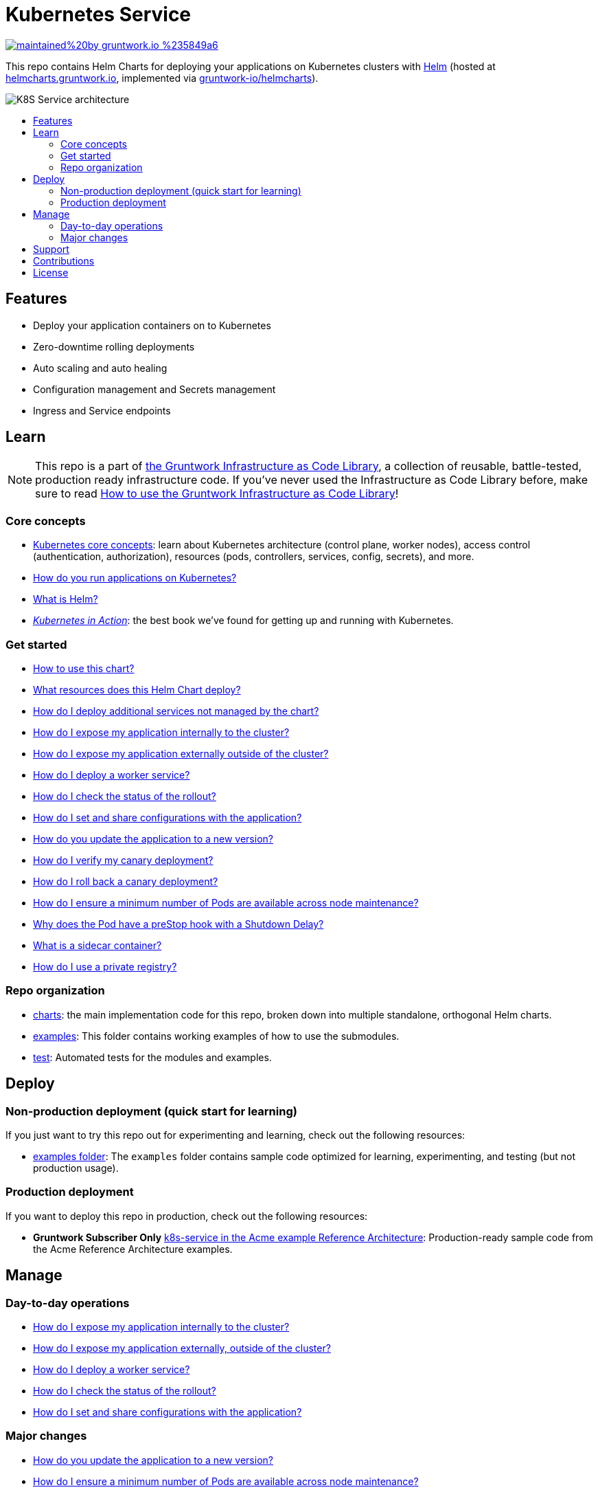 :type: service
:name: Kubernetes Service
:description: Deploy a Kubernetes service with zero-downtime, rolling deployment, RBAC, auto scaling, secrets management, and more.
:icon: /_docs/kubernetes-service.png
:category: docker-services
:cloud: k8s
:tags: docker, orchestration, kubernetes, containers
:license: gruntwork
:built-with: helm

// AsciiDoc TOC settings
:toc:
:toc-placement!:
:toc-title:

// GitHub specific settings. See https://gist.github.com/dcode/0cfbf2699a1fe9b46ff04c41721dda74 for details.
ifdef::env-github[]
:tip-caption: :bulb:
:note-caption: :information_source:
:important-caption: :heavy_exclamation_mark:
:caution-caption: :fire:
:warning-caption: :warning:
endif::[]

= Kubernetes Service

image:https://img.shields.io/badge/maintained%20by-gruntwork.io-%235849a6.svg[link="https://gruntwork.io/?ref=repo_k8s_service"]

This repo contains Helm Charts for deploying your applications on Kubernetes clusters with
https://helm.sh[Helm] (hosted at https://helmcharts.gruntwork.io[helmcharts.gruntwork.io], implemented via https://github.com/gruntwork-io/helmcharts[gruntwork-io/helmcharts]).

image::/_docs/k8s-service-architecture.png?raw=true[K8S Service architecture]

toc::[]




== Features

* Deploy your application containers on to Kubernetes
* Zero-downtime rolling deployments
* Auto scaling and auto healing
* Configuration management and Secrets management
* Ingress and Service endpoints




== Learn

NOTE: This repo is a part of https://gruntwork.io/infrastructure-as-code-library/[the Gruntwork Infrastructure as Code
Library], a collection of reusable, battle-tested, production ready infrastructure code. If you've never used the Infrastructure as Code Library before, make sure to read https://gruntwork.io/guides/foundations/how-to-use-gruntwork-infrastructure-as-code-library/[How to use the Gruntwork Infrastructure as Code Library]!

=== Core concepts

* https://gruntwork.io/guides/kubernetes/how-to-deploy-production-grade-kubernetes-cluster-aws/#core_concepts[Kubernetes core concepts]: learn about Kubernetes architecture (control plane, worker nodes), access control (authentication, authorization), resources (pods, controllers, services, config, secrets), and more.
* link:/core-concepts.md#how-do-you-run-applications-on-kubernetes[How do you run applications on Kubernetes?]
* link:/core-concepts.md#what-is-helm[What is Helm?]
* _https://www.manning.com/books/kubernetes-in-action[Kubernetes in Action]_: the best book we've found for getting up and running with Kubernetes.

=== Get started
* link:/charts/k8s-service/README.md##how-to-use-this-chart[How to use this chart?]
* link:/charts/k8s-service/README.md#what-resources-does-this-helm-chart-deploy[What resources does this Helm Chart deploy?]
* link:/charts/k8s-service/README.md#how-do-i-deploy-additional-services-not-managed-by-the-chart[How do I deploy additional services not managed by the chart?]
* link:/charts/k8s-service/README.md#how-do-i-expose-my-application-internally-to-the-cluster[How do I expose my application internally to the cluster?]
* link:/charts/k8s-service/README.md#how-do-i-expose-my-application-externally-outside-of-the-cluster[How do I expose my application externally outside of the cluster?]
* link:/charts/k8s-service/README.md#how-do-i-deploy-a-worker-service[How do I deploy a worker service?]
* link:/charts/k8s-service/README.md#how-do-i-check-the-status-of-the-rollout[How do I check the status of the rollout?]
* link:/charts/k8s-service/README.md#how-do-i-set-and-share-configurations-with-the-application[How do I set and share configurations with the application?]
* link:/charts/k8s-service/README.md#how-do-you-update-the-application-to-a-new-version[How do you update the application to a new version?]
* link:/charts/k8s-service/README.md#how-do-i-verify-my-canary-deployment[How do I verify my canary deployment?]
* link:/charts/k8s-service/README.md#how-do-i-roll-back-a-canary-deployment[How do I roll back a canary deployment?]
* link:/charts/k8s-service/README.md#how-do-i-ensure-a-minimum-number-of-pods-are-available-across-node-maintenance[How do I ensure a minimum number of Pods are available across node maintenance?]
* link:/charts/k8s-service/README.md#why-does-the-pod-have-a-prestop-hook-with-a-shutdown-delay[Why does the Pod have a preStop hook with a Shutdown Delay?]
* link:/charts/k8s-service/README.md#what-is-a-sidecar-container[What is a sidecar container?]
* link:/charts/k8s-service/README.md#how-do-i-use-a-private-registry[How do I use a private registry?]

=== Repo organization

* link:/charts[charts]: the main implementation code for this repo, broken down into multiple standalone, orthogonal Helm charts.
* link:/examples[examples]: This folder contains working examples of how to use the submodules.
* link:/test[test]: Automated tests for the modules and examples.


== Deploy

=== Non-production deployment (quick start for learning)

If you just want to try this repo out for experimenting and learning, check out the following resources:

* link:/examples[examples folder]: The `examples` folder contains sample code optimized for learning, experimenting, and testing (but not production usage).

=== Production deployment

If you want to deploy this repo in production, check out the following resources:

* **Gruntwork Subscriber Only** https://github.com/gruntwork-io/infrastructure-modules-multi-account-acme/tree/master/services/k8s-service[k8s-service in the Acme example Reference Architecture]: Production-ready sample code from the Acme Reference Architecture examples.




== Manage

=== Day-to-day operations

* link:/charts/k8s-service/README.md#how-do-i-expose-my-application-internally-to-the-cluster[How do I expose my application internally to the cluster?]
* link:/charts/k8s-service/README.md#how-do-i-expose-my-application-externally-outside-of-the-cluster[How do I expose my application externally, outside of the cluster?]
* link:/charts/k8s-service/README.md#how-do-i-deploy-a-worker-service[How do I deploy a worker service?]
* link:/charts/k8s-service/README.md#how-do-i-check-the-status-of-the-rollout[How do I check the status of the rollout?]
* link:/charts/k8s-service/README.md#how-do-i-set-and-share-configurations-with-the-application[How do I set and share configurations with the application?]

=== Major changes

* link:/charts/k8s-service/README.md#how-do-you-update-the-application-to-a-new-version[How do you update the application to a new version?]
* link:/charts/k8s-service/README.md#how-do-i-ensure-a-minimum-number-of-pods-are-available-across-node-maintenance[How do I ensure a minimum number of Pods are available across node maintenance?]




== Support

If you need help with this repo or anything else related to infrastructure or DevOps, Gruntwork offers https://gruntwork.io/support/[Commercial Support] via Slack, email, and phone/video. If you're already a Gruntwork customer, hop on Slack and ask away! If not, https://www.gruntwork.io/pricing/[subscribe now]. If you're not sure, feel free to email us at link:mailto:support@gruntwork.io[support@gruntwork.io].




== Contributions

Contributions to this repo are very welcome and appreciated! If you find a bug or want to add a new feature or even contribute an entirely new module, we are very happy to accept pull requests, provide feedback, and run your changes through our automated test suite.

Please see https://gruntwork.io/guides/foundations/how-to-use-gruntwork-infrastructure-as-code-library/#contributing-to-the-gruntwork-infrastructure-as-code-library[Contributing to the Gruntwork Infrastructure as Code Library] for instructions.




== License

Please see link:LICENSE[LICENSE] for details on how the code in this repo is licensed.
